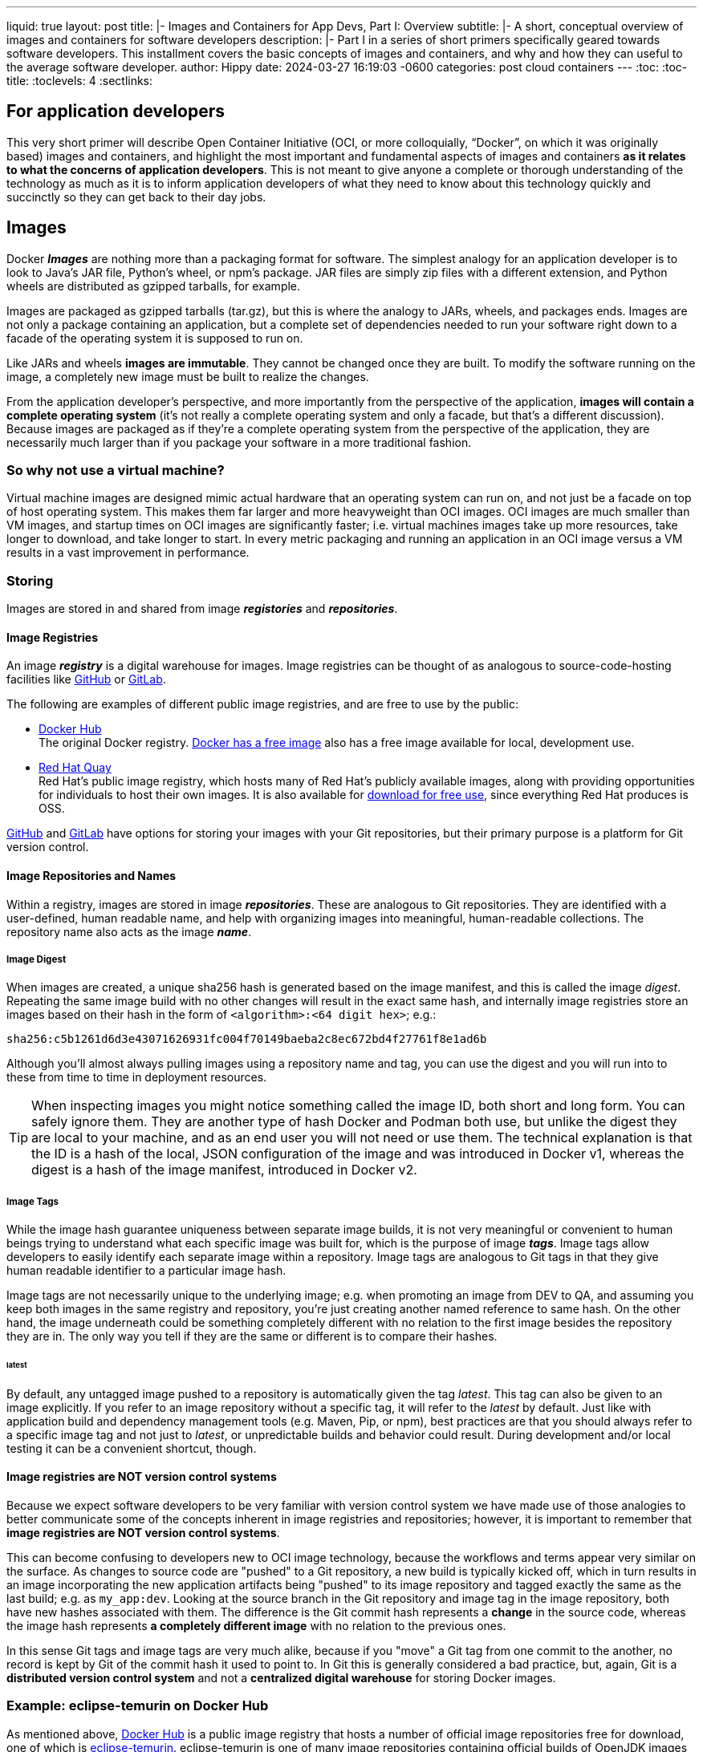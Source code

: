 ---
liquid: true
layout: post
title: |-
  Images and Containers for App Devs, Part I: Overview
subtitle: |-
  A short, conceptual overview of images and containers for software developers
description: |-
  Part I in a series of short primers specifically geared towards software developers.  This installment covers the basic
  concepts of images and containers, and why and how they can useful to the average software developer.
author: Hippy
date:   2024-03-27 16:19:03 -0600
categories: post cloud containers
---
:toc:
:toc-title:
:toclevels: 4
:sectlinks:

## For application developers

This very short primer will describe Open Container Initiative (OCI, or more colloquially, “Docker”, on which it was originally based) images and containers, and highlight the most important and fundamental aspects of images and containers **as it relates to what the concerns of application developers**.  This is not meant to give anyone a complete or thorough understanding of the technology as much as it is to inform application developers of what they need to know about this technology quickly and succinctly so they can get back to their day jobs.

## Images

Docker **_Images_** are nothing more than a packaging format for software.  The simplest analogy for an application developer is to look to Java’s JAR file, Python's wheel, or npm's package.  JAR files are simply zip files with a different extension, and Python wheels are distributed as gzipped tarballs, for example.

Images are packaged as gzipped tarballs (tar.gz), but this is where the analogy to JARs, wheels, and packages ends.  Images are not only a package containing an application, but a complete set of dependencies needed to run your software right down to a facade of the operating system it is supposed to run on.

Like JARs and wheels **images are immutable**.  They cannot be changed once they are built.  To modify the software running on the image, a completely new image must be built to realize the changes.

From the application developer's perspective, and more importantly from the perspective of the application, **images will contain a complete operating system** (it's not really a complete operating system and only a facade, but that's a different discussion).  Because images are packaged as if they’re a complete operating system from the perspective of the application, they are necessarily much larger than if you package your software in a more traditional fashion.

### So why not use a virtual machine?

Virtual machine images are designed mimic actual hardware that an operating system can run on, and not just be a facade on top of host operating system.  This makes them far larger and more heavyweight than OCI images.  OCI images are much smaller than VM images, and startup times on OCI images are significantly faster; i.e. virtual machines images take up more resources, take longer to download, and take longer to start.  In every metric packaging and running an application in an OCI image versus a VM results in a vast improvement in performance.

### Storing

Images are stored in and shared from image **_registories_** and **_repositories_**.

#### Image Registries

An image **_registry_** is a digital warehouse for images.  Image registries can be thought of as analogous to source-code-hosting facilities like https://github.com/[GitHub^] or https://about.gitlab.com/[GitLab^].

The following are examples of different public image registries, and are free to use by the public:

* https://hub.docker.com[Docker Hub^] +
  The original Docker registry.  https://hub.docker.com/_/docker[Docker has a free image^] also has a free image available for local, development use.

* https://quay.io[Red Hat Quay^] +
  Red Hat’s public image registry, which hosts many of Red Hat’s publicly available images, along with providing opportunities for individuals to host their own images.  It is also available for https://www.projectquay.io/[download for free use], since everything Red Hat produces is OSS.
  
https://docs.github.com/en/packages/working-with-a-github-packages-registry/working-with-the-container-registry[GitHub] and https://docs.gitlab.com/ee/user/packages/container_registry/[GitLab] have options for storing your images with your Git repositories, but their primary purpose is a platform for Git version control.

#### Image Repositories and Names

Within a registry, images are stored in image **_repositories_**.  These are analogous to Git repositories.  They are identified with a user-defined, human readable name, and help with organizing images into meaningful, human-readable collections.  The repository name also acts as the image **_name_**.

##### Image Digest

When images are created, a unique sha256 hash is generated based on the image manifest, and this is called the image _digest_.   Repeating the same image build with no other changes will result in the exact same hash, and internally image registries store an images based on their hash in the form of `<algorithm>:<64 digit hex>`; e.g.:

  sha256:c5b1261d6d3e43071626931fc004f70149baeba2c8ec672bd4f27761f8e1ad6b
  
Although you'll almost always pulling images using a repository name and tag, you can use the digest and you will run into to these from time to time in deployment resources.

TIP: When inspecting images you might notice something called the image ID, both short and long form.  You can safely ignore them.  They are another type of hash Docker and Podman both use, but unlike the digest they are local to your machine, and as an end user you will not need or use them.  The technical explanation is that the ID is a hash of the local, JSON configuration of the image and was introduced in Docker v1, whereas the digest is a hash of the image manifest, introduced in Docker v2.

##### Image Tags

While the image hash guarantee uniqueness between separate image builds, it is not very meaningful or convenient to human beings trying to understand what each specific image was built for, which is the purpose of image **_tags_**.  Image tags allow developers to easily identify each separate image within a repository.  Image tags are analogous to Git tags in that they give human readable identifier to a particular image hash.

Image tags are not necessarily unique to the underlying image; e.g. when promoting an image from DEV to QA, and assuming you keep both images in the same registry and repository, you're just creating another named reference to same hash.  On the other hand, the image underneath could be something completely different with no relation to the first image besides the repository they are in.  The only way you tell if they are the same or different is to compare their hashes.

###### latest

By default, any untagged image pushed to a repository is automatically given the tag _latest_.  This tag can also be given to an image explicitly.  If you refer to an image repository without a specific tag, it will refer to the _latest_ by default.  Just like with application build and dependency management tools (e.g. Maven, Pip, or npm), best practices are that you should always refer to a specific image tag and not just to _latest_, or unpredictable builds and behavior could result.  During development and/or local testing it can be a convenient shortcut, though.

#### Image registries are **NOT** version control systems

Because we expect software developers to be very familiar with version control system we have made use of those analogies to better communicate some of the concepts inherent in image registries and repositories; however, it is important to remember that **image registries are NOT version control systems**. 

This can become confusing to developers new to OCI image technology, because the workflows and terms appear very similar on the surface.  As changes to source code are "pushed" to a Git repository, a new build is typically kicked off, which in turn results in an image incorporating the new application artifacts being "pushed" to its image repository and tagged exactly the same as the last build; e.g. as `my_app:dev`.  Looking at the source branch in the Git repository and image tag in the image repository, both have new hashes associated with them.  The difference is the Git commit hash represents a **change** in the source code, whereas the image hash represents **a completely different image** with no relation to the previous ones.

In this sense Git tags and image tags are very much alike, because if you "move" a Git tag from one commit to the another, no record is kept by Git of the commit hash it used to point to.  In Git this is generally considered a bad practice, but, again, Git is a **distributed version control system** and not a **centralized digital warehouse** for storing Docker images.

### Example: eclipse-temurin on Docker Hub

As mentioned above, https://hub.docker.com/[Docker Hub^] is a public image registry that hosts a number of official image repositories free for download, one of which is https://hub.docker.com/_/eclipse-temurin[eclipse-temurin^].  eclipse-temurin is one of many image repositories containing official builds of OpenJDK images for building or running Java applications.  A quick look at their tags reveals dozens of OpenJDK images that hold different combinations of Java and/operating system versions; e.g.:

* https://hub.docker.com/layers/library/eclipse-temurin/11-jdk-alpine/images/sha256-61afd0f57214c2b8d8daffe7eeb588f025c5bb7c68e1aac23682c6ddf4044241[11-jdk-alpine^]

* https://hub.docker.com/layers/library/eclipse-temurin/11-ubi9-minimal/images/sha256-c0f9d009383cafabcf6fbd0e7b8827245cf0b5e056f72f8e61213a111467e566[11-ubi9-minimal^]

* https://hub.docker.com/layers/library/eclipse-temurin/17-ubi9-minimal/images/sha256-579ec7b8840262284b50accf46f5777121fa4f8cca00f5661165de7851e6d334[17-ubi9-minimal^]

The first represents Java 11 installed on an https://hub.docker.com/_/alpine[Alpine] image, a family of OCI images based on Alpine Linux.  The latter two are represent the Java 11 and 17 JDK installed on https://hub.docker.com/r/redhat/ubi9[Red Hat's UBI 9^] image, respectively.  All are used depending on need for building and running Java applications.

#### Minimalist images

Both https://hub.docker.com/_/alpine[Alpine] and https://hub.docker.com/r/redhat/ubi9[Red Hat's UBI 9^] images represent minimalist base images; i.e. they contain a minimal install of software to reduce the overall size on disk of the image.  Minimalist images are a good practice for use as a base image when building your own images, because among other things smaller images will improve network performance when anyone (pulls) downloads the image.

## Containers

Whereas images can be thought of as executable binary files, **_containers_** are the processes created when images are realized and executed.  Running a container is actually a two step process, create and start.

* **Create** +
  Creating a container takes an image and gives it a unique ID and filesystem.  The facilitates being able to run the same image multiple times.

* **Start** +
  Starting a container will launch an isolated process on the host machine.  The application running inside the container will behave as if it’s running in its very own virtual machine with it's own filesystem.

### The advantages of containers

From the software developer’s perspective, containers have two very important traits that give them advantage over other forms of packaging and deploying your application:

. Consistency
. Scalability

Both of these are related to each other, and together they allow projects to use one of the most promising innovations to come to software development in recent years, the principle of **“Build once, deploy many”**.

#### Consistency

_No more “But it works on my machine”_

Because images are immutable and include all of the dependencies needed to run your software from the operating system on up, the environment you deploy your application will be consistent every time.  This means whether you launch an image as a container in a development, test, or any number of production environments, the container will run exactly the same way.  As a application developer, you won’t have to worry about where your application is running, because it's always the same.  That’s the benefit of packaging your software along with its complete runtime environment, rather than just your application without the total set of dependencies needed to run it.

This consistency means that in almost all cases when an issue is found in one environment (e.g. production), you can be reasonably confident that you’ll be able to reproduce the issue or some other environment (e.g. DEV or QA) so you can confirm the behavior and focus on fixing it.  In general, your project should never get mired in and stumped by the dreaded “Works on my machine” problem again due to difference in how the application is deployed.

WARNING: Just because containers ensure the environment your application is deployed to is always the same, that does not mean it will have the same configuration; e.g. development and production are rarely deployed with the same configuration.  Containers can drastically minimize the problem, but cannot eliminate the issue completely.

#### Scalability

From the host system's perspective, each container is an independent process.  From the application's perspective, each container it runs in is a separate host system with its own, independent file system.  As mentioned earlier, containers are relatively lightweight and can startup rather quickly, which means that if you designed your software appropriately (e.g. used https://en.wikipedia.org/wiki/REST[REST] principles) you can easily and quickly spin up as many copies of your application as your host machine will allow.  This is called **_horizontal scaling_**.

NOTE: Vertical scaling involves increasing a containers internal resources such CPU or memory, and while it can be done it is not a standard practice application developers typically concern themselves with.

It's also very easy to scale back down again.  Simply stop the containers you don't need any more.  They're just running processes.

If you wish to take advantage of scaling easily, you'll still need to design your application to handle it.  We suggest following the https://en.wikipedia.org/wiki/REST[REST^] architectural style in particular to most easily take full advantage of this feature.

#### Are containers secure?

Short answer: no.  Containers do run in loose isolation from the point of view of the host system and each other, but they are not built for security in mind.  We will discuss how to mitigate this in more when we describe how to write image definitions using Dockerfiles.

## Summary

We've just presented a very lightweight overview of images and containers, and how they are helpful to you, the application developer.  In particular, images are simply another way to package your applications for distribution, and containers make the deployment and running of your applications consistent across deployment environments and easily scalable.  In particular:

* Images are just another format for packaging applications.

** They not only contain your application, but everything else needed to support running your application right down to the OS API's it needs to execute.  

** They function as a binary for running for your application.

* Containers are the processes created from images.

** They run in isolation from each other and the host system with their own, unique view of memory and a filesystem.

** They provide a loose layer of separation between applications and infrastructure so that applications can expect an extreme level of consistency each time they run regardless of where.

** Launching containers is relatively lightweight in terms of resource usage, making scaling your application horizontally when necessary fast and easy.  Even though containers run in isolation, they are not guaranteed to be secure.

** Containers may run in loose isolation from each other with a separate view of the filesystem and memory, but they do not run in a secure sandbox.

This article was obviously not meant to be exhaustive on the subject of images and containers.  It was, however, meant to provide a quick overview for software developers on what they are and how they can help you so you can back to focusing on your real job: writing applications.

## Next Steps

link:{% post_url 2024-04-01-primer-images-and-containers-part-ii-podman %}[Part II] of this series with cover the Podman and Docker utilities and explain how either can be used to build and manage your images and containers along with a short lab.

link:{% post_url 2024-04-02-primer-images-and-containers-part-iii-dockerfiles %}[Part III] of this series will cover Dockerfiles and explain how to write and build your own images along with a short lab.

### Further Reading

Everything you might want to know can be found at the original source, https://docs.docker.com/get-started/overview/[Docker^].

If you want to get really deep in the weeds  (or just need a cure for insomnia) you can find the https://github.com/opencontainers[OCI image and container specs here^].